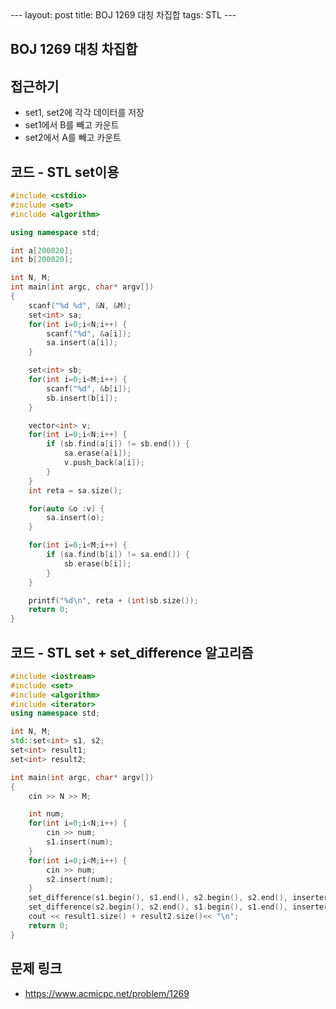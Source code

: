 #+HTML: ---
#+HTML: layout: post
#+HTML: title: BOJ 1269 대칭 차집합
#+HTML: tags: STL
#+HTML: ---
#+OPTIONS: ^:nil

** BOJ 1269 대칭 차집합

** 접근하기
- set1, set2에 각각 데이터를 저장
- set1에서 B를 빼고 카운트
- set2에서 A를 빼고 카운트

** 코드 - STL set이용
#+BEGIN_SRC cpp
#include <cstdio>
#include <set>
#include <algorithm>

using namespace std;

int a[200020];
int b[200020];

int N, M;
int main(int argc, char* argv[])
{
    scanf("%d %d", &N, &M);
    set<int> sa;
    for(int i=0;i<N;i++) {
        scanf("%d", &a[i]);
        sa.insert(a[i]);
    }

    set<int> sb;
    for(int i=0;i<M;i++) {
        scanf("%d", &b[i]);
        sb.insert(b[i]);
    }

    vector<int> v;
    for(int i=0;i<N;i++) {
        if (sb.find(a[i]) != sb.end()) {
            sa.erase(a[i]);
            v.push_back(a[i]);
        }
    }
    int reta = sa.size();

    for(auto &o :v) {
        sa.insert(o);
    }

    for(int i=0;i<M;i++) {
        if (sa.find(b[i]) != sa.end()) {
            sb.erase(b[i]);
        }
    }

    printf("%d\n", reta + (int)sb.size());
    return 0;
}
#+END_SRC

** 코드 - STL set + set_difference 알고리즘
#+BEGIN_SRC cpp
#include <iostream>
#include <set>
#include <algorithm>
#include <iterator>
using namespace std;

int N, M;
std::set<int> s1, s2;
set<int> result1;
set<int> result2;

int main(int argc, char* argv[])
{
    cin >> N >> M;

    int num;
    for(int i=0;i<N;i++) {
        cin >> num;
        s1.insert(num);
    }
    for(int i=0;i<M;i++) {
        cin >> num;
        s2.insert(num);
    }
    set_difference(s1.begin(), s1.end(), s2.begin(), s2.end(), inserter(result1, result1.end()));
    set_difference(s2.begin(), s2.end(), s1.begin(), s1.end(), inserter(result2, result2.end()));
    cout << result1.size() + result2.size()<< "\n";
    return 0;
}
#+END_SRC
** 문제 링크
- https://www.acmicpc.net/problem/1269
